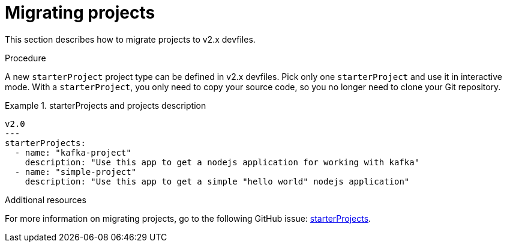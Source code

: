 [id="proc_migrating-projects_{context}"]
= Migrating projects

[role="_abstract"]
This section describes how to migrate projects to v2.x devfiles. 

.Procedure

A new `starterProject` project type can be defined in v2.x devfiles. Pick only one `starterProject` and use it in interactive mode. With a `starterProject`, you only need to copy your source code, so you no longer need to clone your Git repository.

.starterProjects and projects description
====
[source,yaml]
v2.0
---
starterProjects:
  - name: "kafka-project"
    description: "Use this app to get a nodejs application for working with kafka"
  - name: "simple-project"
    description: "Use this app to get a simple "hello world" nodejs application"
====

[role="_additional-resources"]
.Additional resources

For more information on migrating projects, go to the following GitHub issue: link:https://github.com/devfile/api/issues/42[starterProjects].
